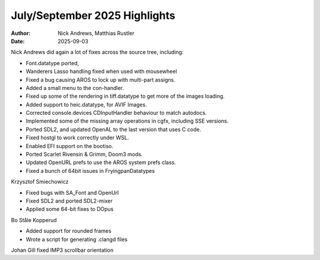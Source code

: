 ==============================
July/September 2025 Highlights
==============================

:Author:   Nick Andrews, Matthias Rustler
:Date:     2025-09-03

Nick Andrews did again a lot of fixes across the source tree, including:

- Font.datatype ported,
- Wanderers Lasso handling fixed when used with mousewheel
- Fixed a bug causing AROS to lock up with multi-part assigns.
- Added a small menu to the con-handler.
- Fixed up some of the rendering in tiff.datatype to get more of the images loading.
- Added support to heic.datatype, for AVIF Images.
- Corrected console.devices CDInputHandler behaviour to match autodocs.
- Implemented some of the missing array operations in cgfx, including SSE versions.
- Ported SDL2, and updated OpenAL to the last version that uses C code.
- Fixed hostgl to work correctly under WSL.
- Enabled EFI support on the bootiso.
- Ported Scarlet Rivensin & Grimm, Doom3 mods.
- Updated OpenURL prefs to use the AROS system prefs class.
- Fixed a bunch of 64bit issues in FryingpanDatatypes


Krzysztof Smiechowicz

- Fixed bugs with SA_Font and OpenUrl
- Fixed SDL2 and ported SDL2-mixer
- Applied some 64-bit fixes to DOpus


Bo Ståle Kopperud

- Added support for rounded frames
- Wrote a script for generating .clangd files


Johan Gill fixed IMP3 scrollbar orientation



